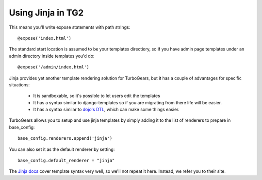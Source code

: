 Using Jinja in TG2
===================

.. warning: Currently Jinja does not support dotted notation so if you're using
    Jinja you will have to turn it off in app_cfg.py::

  base_config.use_dotted_templatenames = False

This means you'll write expose statements with path strings:: 

   @expose('index.html')
   
The standard start location is assumed to be your templates directiory, so if
you have admin page templates under an admin directory inside templates you'd
do::

   @expose('/admin/index.html')

Jinja provides yet another template rendering solution for TurboGears, but it
has a couple of advantages for specific situations: 

 * It is sandboxable, so it's possible to let users edit the templates
 * It has a syntax similar to django-templates so if you are migrating from
   there life will be easier. 
 * It has a syntax similar to `dojo's DTL
   <http://dojotoolkit.org/book/dojo-book-0-9/part-5-dojox/dojox-dtl>`_, which
   can make some things easier. 
 
TurboGears allows you to setup and use jinja templates by simply adding it to
the list of renderers to prepare in base_config::

  base_config.renderers.append('jinja')

You can also set it as the default renderer by setting::

   base_config.default_renderer = "jinja"
   
The `Jinja docs <http://jinja.pocoo.org/2/documentation/templates>`_ cover
template syntax very well, so we'll not repeat it here. Instead, we refer you
to their site.
